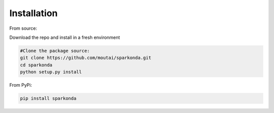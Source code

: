 ============
Installation
============
From source:

Download the repo and install in a fresh environment

.. code-block:: python

    #Clone the package source:
    git clone https://github.com/moutai/sparkonda.git
    cd sparkonda
    python setup.py install


From PyPi:

.. code-block:: python

    pip install sparkonda
